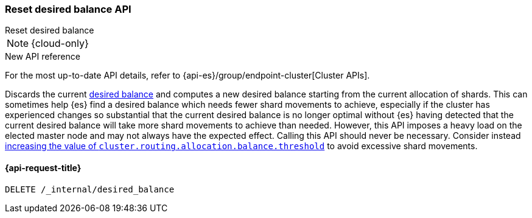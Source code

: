 [[delete-desired-balance]]
=== Reset desired balance API
++++
<titleabbrev>Reset desired balance</titleabbrev>
++++

NOTE: {cloud-only}

.New API reference
[sidebar]
--
For the most up-to-date API details, refer to {api-es}/group/endpoint-cluster[Cluster APIs].
--

Discards the current <<shards-rebalancing-heuristics,desired balance>> and computes a new desired balance starting from the current allocation of shards.
This can sometimes help {es} find a desired balance which needs fewer shard movements to achieve, especially if the
cluster has experienced changes so substantial that the current desired balance is no longer optimal without {es} having
detected that the current desired balance will take more shard movements to achieve than needed. However, this API
imposes a heavy load on the elected master node and may not always have the expected effect. Calling this API should
never be necessary. Consider instead <<shards-rebalancing-heuristics,increasing the value of
`cluster.routing.allocation.balance.threshold`>> to avoid excessive shard movements.

[[delete-desired-balance-request]]
==== {api-request-title}

[source,console]
--------------------------------------------------
DELETE /_internal/desired_balance
--------------------------------------------------
// TEST[skip:Can't reliably test desired balance]
